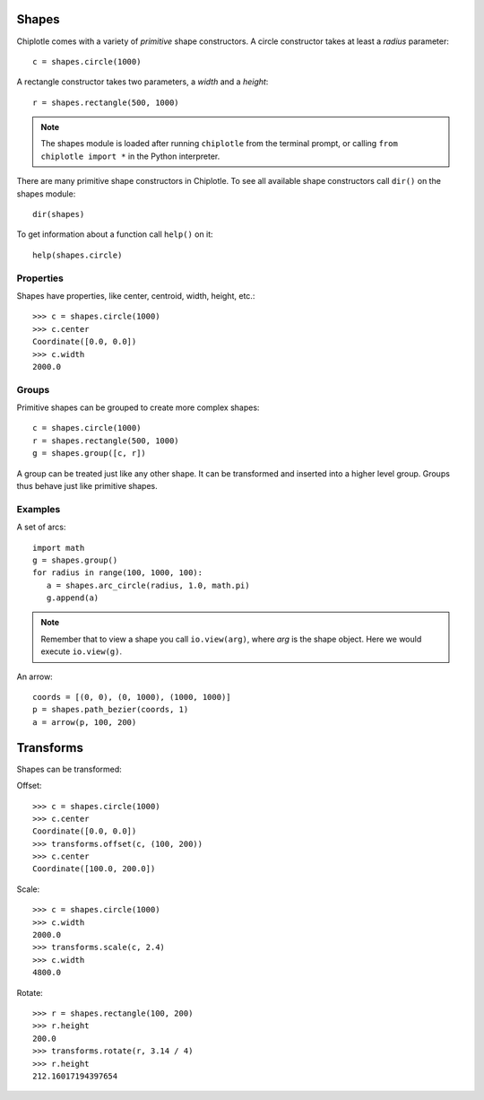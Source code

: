 Shapes
======

Chiplotle comes with a variety of `primitive` shape constructors. 
A circle constructor takes at least a `radius` parameter::

   c = shapes.circle(1000) 

A rectangle constructor takes two parameters, a `width` and a `height`::

   r = shapes.rectangle(500, 1000)

.. note::

   The shapes module is loaded after running ``chiplotle`` from the terminal prompt, or calling ``from chiplotle import *`` in the Python interpreter.


There are many primitive shape constructors in Chiplotle.
To see all available shape constructors call ``dir()`` on the shapes module::

   dir(shapes)

To get information about a function call ``help()`` on it::

   help(shapes.circle)


Properties
-----------

Shapes have properties, like center, centroid, width, height, etc.::

   >>> c = shapes.circle(1000)
   >>> c.center
   Coordinate([0.0, 0.0])
   >>> c.width
   2000.0
   


Groups
------

Primitive shapes can be grouped to create more complex shapes::

   c = shapes.circle(1000)
   r = shapes.rectangle(500, 1000)
   g = shapes.group([c, r])

A group can be treated just like any other shape. It can be transformed and inserted into a higher level group.
Groups thus behave just like primitive shapes.


Examples
--------

A set of arcs:

.. image:: images/arcs.png

::

   import math
   g = shapes.group()
   for radius in range(100, 1000, 100):
      a = shapes.arc_circle(radius, 1.0, math.pi)
      g.append(a)

.. note:: Remember that to view a shape you call ``io.view(arg)``, where `arg` is the shape object. Here we would execute ``io.view(g)``.


An arrow:

.. image:: images/arrow.png

::

   coords = [(0, 0), (0, 1000), (1000, 1000)]
   p = shapes.path_bezier(coords, 1)
   a = arrow(p, 100, 200)


Transforms
==========

Shapes can be transformed:

Offset::

   >>> c = shapes.circle(1000)
   >>> c.center
   Coordinate([0.0, 0.0])
   >>> transforms.offset(c, (100, 200))
   >>> c.center
   Coordinate([100.0, 200.0])

Scale::

   >>> c = shapes.circle(1000)
   >>> c.width
   2000.0
   >>> transforms.scale(c, 2.4)
   >>> c.width
   4800.0

Rotate::

   >>> r = shapes.rectangle(100, 200)
   >>> r.height
   200.0
   >>> transforms.rotate(r, 3.14 / 4)
   >>> r.height
   212.16017194397654

